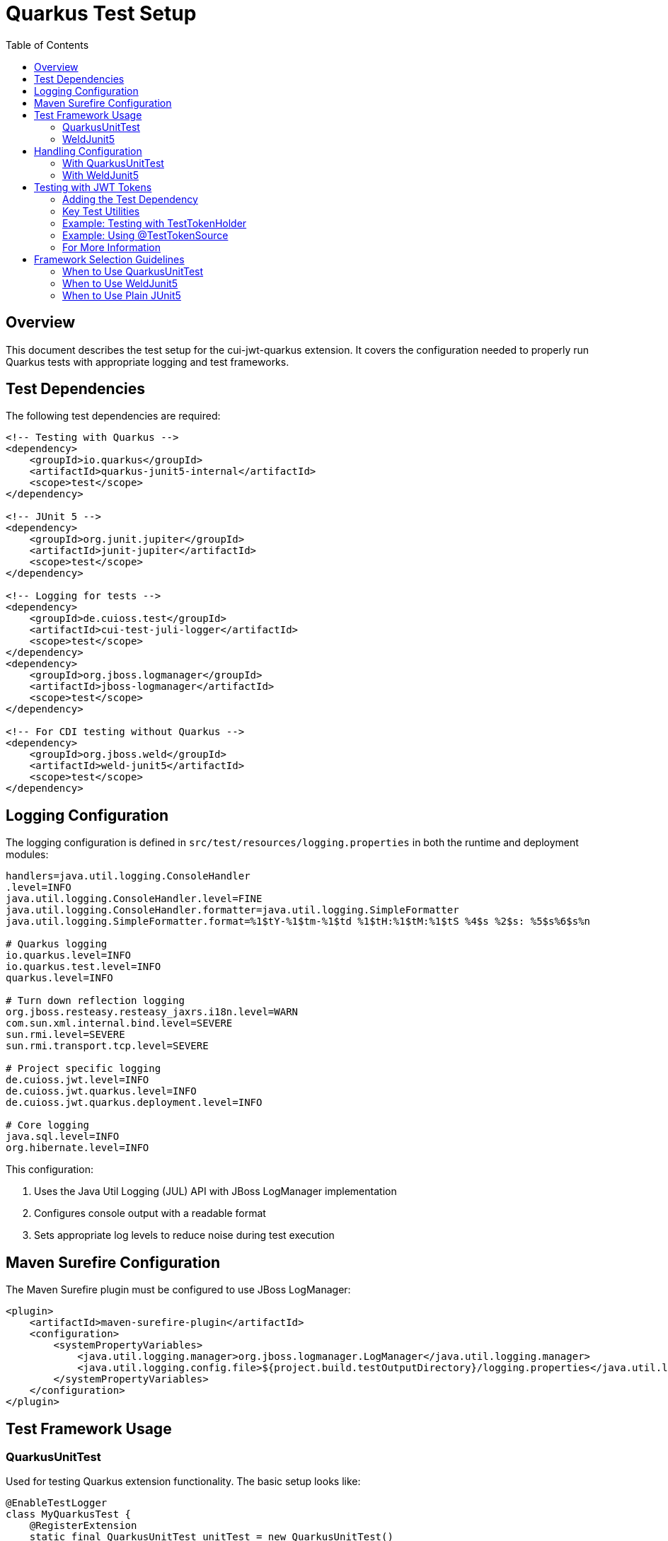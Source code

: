 = Quarkus Test Setup
:toc:
:toclevels: 2
:toc-title: Table of Contents

== Overview

This document describes the test setup for the cui-jwt-quarkus extension. It covers the configuration needed to properly run Quarkus tests with appropriate logging and test frameworks.

== Test Dependencies

The following test dependencies are required:

[source,xml]
----
<!-- Testing with Quarkus -->
<dependency>
    <groupId>io.quarkus</groupId>
    <artifactId>quarkus-junit5-internal</artifactId>
    <scope>test</scope>
</dependency>

<!-- JUnit 5 -->
<dependency>
    <groupId>org.junit.jupiter</groupId>
    <artifactId>junit-jupiter</artifactId>
    <scope>test</scope>
</dependency>

<!-- Logging for tests -->
<dependency>
    <groupId>de.cuioss.test</groupId>
    <artifactId>cui-test-juli-logger</artifactId>
    <scope>test</scope>
</dependency>
<dependency>
    <groupId>org.jboss.logmanager</groupId>
    <artifactId>jboss-logmanager</artifactId>
    <scope>test</scope>
</dependency>

<!-- For CDI testing without Quarkus -->
<dependency>
    <groupId>org.jboss.weld</groupId>
    <artifactId>weld-junit5</artifactId>
    <scope>test</scope>
</dependency>
----

== Logging Configuration

The logging configuration is defined in `src/test/resources/logging.properties` in both the runtime and deployment modules:

[source,properties]
----
handlers=java.util.logging.ConsoleHandler
.level=INFO
java.util.logging.ConsoleHandler.level=FINE
java.util.logging.ConsoleHandler.formatter=java.util.logging.SimpleFormatter
java.util.logging.SimpleFormatter.format=%1$tY-%1$tm-%1$td %1$tH:%1$tM:%1$tS %4$s %2$s: %5$s%6$s%n

# Quarkus logging
io.quarkus.level=INFO
io.quarkus.test.level=INFO
quarkus.level=INFO

# Turn down reflection logging
org.jboss.resteasy.resteasy_jaxrs.i18n.level=WARN
com.sun.xml.internal.bind.level=SEVERE
sun.rmi.level=SEVERE
sun.rmi.transport.tcp.level=SEVERE

# Project specific logging
de.cuioss.jwt.level=INFO
de.cuioss.jwt.quarkus.level=INFO
de.cuioss.jwt.quarkus.deployment.level=INFO

# Core logging
java.sql.level=INFO
org.hibernate.level=INFO
----

This configuration:

1. Uses the Java Util Logging (JUL) API with JBoss LogManager implementation
2. Configures console output with a readable format
3. Sets appropriate log levels to reduce noise during test execution

== Maven Surefire Configuration

The Maven Surefire plugin must be configured to use JBoss LogManager:

[source,xml]
----
<plugin>
    <artifactId>maven-surefire-plugin</artifactId>
    <configuration>
        <systemPropertyVariables>
            <java.util.logging.manager>org.jboss.logmanager.LogManager</java.util.logging.manager>
            <java.util.logging.config.file>${project.build.testOutputDirectory}/logging.properties</java.util.logging.config.file>
        </systemPropertyVariables>
    </configuration>
</plugin>
----

== Test Framework Usage

=== QuarkusUnitTest

Used for testing Quarkus extension functionality. The basic setup looks like:

[source,java]
----
@EnableTestLogger
class MyQuarkusTest {
    @RegisterExtension
    static final QuarkusUnitTest unitTest = new QuarkusUnitTest()
            .withEmptyApplication()
            .setLogRecordPredicate(log -> true);

    @Test
    void shouldRegisterExtension() {
        // Test code here
    }
}
----

=== WeldJunit5

Used for CDI tests without the full Quarkus context:

[source,java]
----
import org.jboss.weld.junit5.auto.EnableAutoWeld;

@EnableTestLogger
@EnableAutoWeld
class MyCdiTest {
    @Inject
    MyService service;

    @Test
    void shouldInjectService() {
        // Test service functionality
    }
}
----

The `@EnableAutoWeld` annotation automatically discovers and registers beans for testing. Unlike the previous approach with `WeldInitiator`, you don't need to explicitly specify which classes to include - it will automatically scan and register beans based on CDI discovery rules. This makes the test setup simpler and more closely resembles how beans are discovered in a real application.

== Handling Configuration

=== With QuarkusUnitTest

With QuarkusUnitTest, configuration is loaded from:

* `application.properties` or `application.yaml` in the test resources
* System properties set via the `QuarkusUnitTest` builder
* Test-specific configuration overrides

=== With WeldJunit5

With WeldJunit5, configuration must be:

* Programmatically created and injected
* Mocked through test alternatives
* Set up in the test setup phase

== Testing with JWT Tokens

The cui-jwt-validation module provides test utilities that make it easy to create and validate JWT tokens in tests. These utilities are available in the test classifier of the cui-jwt-validation artifact.

=== Adding the Test Dependency

To use the test utilities, add the following dependency to your pom.xml:

[source,xml]
----
<dependency>
    <groupId>de.cuioss.jwt</groupId>
    <artifactId>cui-jwt-validation</artifactId>
    <classifier>test</classifier>
    <scope>test</scope>
</dependency>
----

=== Key Test Utilities

The test utilities include:

* `TestTokenHolder` - Creates JWT tokens with configurable claims
* `TestTokenGenerators` - Factory methods for creating token generators
* `@TestTokenSource` - JUnit 5 annotation for parameterized tests with tokens

=== Example: Testing with TestTokenHolder

[source,java]
----
@Test
void shouldValidateToken() {
    // Arrange
    TestTokenHolder tokenHolder = TestTokenGenerators.accessTokens().next();
    String token = tokenHolder.getRawToken();

    // Get the IssuerConfig from the token holder
    IssuerConfig issuerConfig = tokenHolder.getIssuerConfig();

    // Create a TokenValidator with the IssuerConfig
    TokenValidator tokenValidator = new TokenValidator(issuerConfig);

    // Act
    AccessTokenContent result = tokenValidator.createAccessToken(token);

    // Assert
    assertNotNull(result);
    assertEquals(tokenHolder.getSubject(), result.getSubject());
}
----

=== Example: Using @TestTokenSource

[source,java]
----
@ParameterizedTest
@TestTokenSource(value = TokenType.ACCESS_TOKEN, count = 3)
void shouldValidateTokensUsingTestTokenSource(TestTokenHolder tokenHolder) {
    // Arrange
    String token = tokenHolder.getRawToken();
    IssuerConfig issuerConfig = tokenHolder.getIssuerConfig();
    TokenValidator tokenValidator = new TokenValidator(issuerConfig);

    // Act
    AccessTokenContent result = tokenValidator.createAccessToken(token);

    // Assert
    assertNotNull(result);
    assertEquals(tokenHolder.getSubject(), result.getSubject());
}
----

=== For More Information

For more detailed information about the test utilities, see the UnitTesting.adoc document in the cui-jwt-validation module.

== Framework Selection Guidelines

=== When to Use QuarkusUnitTest
* Testing Quarkus extension registration and lifecycle
* Testing integration with Quarkus subsystems like config, metrics, or health
* Testing ConfigMapping functionality
* When you need the full Quarkus context
* Testing build steps that produce bytecode or resources

=== When to Use WeldJunit5
* Testing CDI beans in isolation
* Testing simple dependency injection
* When Quarkus-specific APIs aren't needed
* For faster test execution of bean logic

=== When to Use Plain JUnit5
* Testing pure Java code with no DI or Quarkus requirements
* Unit testing with mocks or stubs
* Testing simple utilities or services
* When you need the fastest test execution
